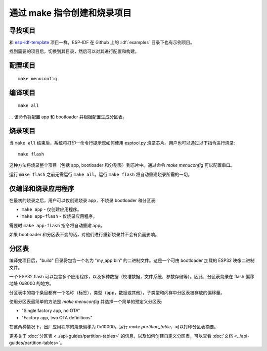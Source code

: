 通过 make 指令创建和烧录项目
=============================


寻找项目
-----------------

和 `esp-idf-template <https://github.com/espressif/esp-idf-template>`_ 项目一样，ESP-IDF 在 Github 上的 :idf:`examples` 目录下也有示例项目。

找到需要的项目后，切换到其目录，然后可以对其进行配置和构建。


配置项目
------------------------

::

    make menuconfig


编译项目
----------------------

::

    make all

... 该命令将配置 app 和 bootloader 并根据配置生成分区表。


烧录项目
---------------------

当 ``make all`` 结束后，系统将打印一命令行提示您如何使用 esptool.py 烧录芯片。用户也可以通过以下指令进行烧录::

    make flash

这种方法将烧录整个项目（包括 app, bootloader 和分割表）到芯片中。通过命令 `make menuconfig` 可以配置串口。

运行 ``make flash`` 之前无需运行 ``make all``。运行 ``make flash`` 将自动重建烧录所需的一切。


仅编译和烧录应用程序
---------------------------------

在最初的烧录之后，用户可以仅创建烧录 app，不烧录 bootloader 和分区表:

* ``make app`` - 仅创建应用程序。
* ``make app-flash`` - 仅烧录应用程序。

需要时 ``make app-flash`` 指令将自动重建 app。

如果 bootloader 和分区表不变的话，对他们进行重新烧录并不会有负面影响。

分区表
-------------------

编译完项目后，"build" 目录将包含一个名为 "my_app.bin" 的二进制文件。这是一个可由 bootloader 加载的 ESP32 映像二进制文件。

一个 ESP32 flash 可以包含多个应用程序，以及多种数据（校准数据，文件系统，参数存储等）。因此，分区表烧录在 flash 偏移地址 0x8000 的地方。

分区表中的每个条目都有一个名称（标签），类型（app，数据或其他），子类型和闪存中分区表被存放的偏移量。

使用分区表最简单的方法是 `make menuconfig` 并选择一个简单的预定义分区表:

* "Single factory app, no OTA"
* "Factory app, two OTA definitions"

在这两种情况下，出厂应用程序的烧录偏移为 0x10000。运行 `make partition_table`，可以打印分区表摘要。

更多关于 :doc:`分区表 <../api-guides/partition-tables>` 的信息，以及如何创建自定义分区表，可以查看 :doc:`文档 <../api-guides/partition-tables>`。
